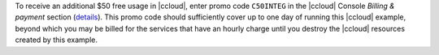 To receive an additional $50 free usage in |ccloud|, enter promo code ``C50INTEG`` in the |ccloud| Console `Billing & payment` section (`details <https://www.confluent.io/confluent-cloud-promo-disclaimer>`__).
This promo code should sufficiently cover up to one day of running this |ccloud| example, beyond which you may be billed for the services that have an hourly charge until you destroy the |ccloud| resources created by this example.
